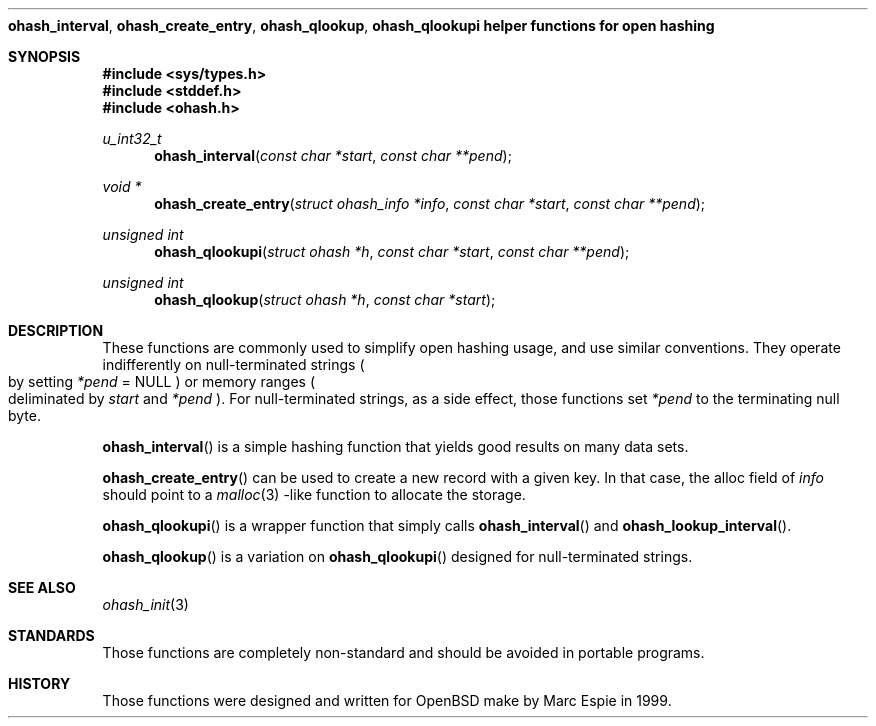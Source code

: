 .\"	$OpenBSD: src/lib/libc/ohash/ohash_interval.3,v 1.1 2001/03/02 13:27:07 espie Exp $
.\"
.\" Copyright (c) 2001 Marc Espie.
.\"
.\" Code written for the OpenBSD project.
.\"
.\" Redistribution and use in source and binary forms, with or without
.\" modification, are permitted provided that the following conditions
.\" are met:
.\" 1. Redistributions of source code must retain the above copyright
.\"    notice, this list of conditions and the following disclaimer.
.\" 2. Redistributions in binary form must reproduce the above copyright
.\"    notice, this list of conditions and the following disclaimer in the
.\"    documentation and/or other materials provided with the distribution.
.\"
.\" THIS SOFTWARE IS PROVIDED BY THE OPENBSD PROJECT AND CONTRIBUTORS
.\" ``AS IS'' AND ANY EXPRESS OR IMPLIED WARRANTIES, INCLUDING, BUT NOT
.\" LIMITED TO, THE IMPLIED WARRANTIES OF MERCHANTABILITY AND FITNESS FOR
.\" A PARTICULAR PURPOSE ARE DISCLAIMED.  IN NO EVENT SHALL THE OPENBSD
.\" PROJECT OR CONTRIBUTORS BE LIABLE FOR ANY DIRECT, INDIRECT, INCIDENTAL,
.\" SPECIAL, EXEMPLARY, OR CONSEQUENTIAL DAMAGES (INCLUDING, BUT NOT
.\" LIMITED TO, PROCUREMENT OF SUBSTITUTE GOODS OR SERVICES; LOSS OF USE,
.\" DATA, OR PROFITS; OR BUSINESS INTERRUPTION) HOWEVER CAUSED AND ON ANY
.\" THEORY OF LIABILITY, WHETHER IN CONTRACT, STRICT LIABILITY, OR TORT
.\" (INCLUDING NEGLIGENCE OR OTHERWISE) ARISING IN ANY WAY OUT OF THE USE
.\" OF THIS SOFTWARE, EVEN IF ADVISED OF THE POSSIBILITY OF SUCH DAMAGE.
.\"
.Dd February 23, 2001
.Dt OPEN_HASH_HELPER 3
.Nm ohash_interval ,
.Nm ohash_create_entry ,
.Nm ohash_qlookup ,
.Nm ohash_qlookupi
.Nm helper functions for open hashing
.Sh SYNOPSIS
.Fd #include <sys/types.h>
.Fd #include <stddef.h>
.Fd #include <ohash.h>
.Ft u_int32_t
.Fn ohash_interval "const char *start" "const char **pend"
.Ft "void *"
.Fn ohash_create_entry "struct ohash_info *info" "const char *start" "const char **pend"
.Ft "unsigned int"
.Fn ohash_qlookupi "struct ohash *h" "const char *start" "const char **pend"
.Ft "unsigned int"
.Fn ohash_qlookup "struct ohash *h" "const char *start"
.Sh DESCRIPTION
These functions are commonly used to simplify open hashing usage, and use
similar conventions. They operate indifferently on null-terminated strings
.Po
by setting
.Fa *pend
=
.Dv NULL
.Pc
or memory ranges
.Po
deliminated by
.Fa start
and
.Fa *pend
.Pc .
For null-terminated strings, as a side effect, those functions
set
.Fa *pend
to the terminating null byte.
.Pp
.Fn ohash_interval
is a simple hashing function that yields good results on many data sets.
.Pp
.Fn ohash_create_entry
can be used to create a new record with a given key. In that case,
the alloc field of
.Fa info
should point to a
.Xr malloc 3
-like function to allocate the storage.
.Pp
.Fn ohash_qlookupi
is a wrapper function that simply calls
.Fn ohash_interval
and
.Fn ohash_lookup_interval .
.Pp
.Fn ohash_qlookup
is a variation on
.Fn ohash_qlookupi
designed for null-terminated strings.
.Sh SEE ALSO
.Xr ohash_init 3
.Sh STANDARDS
Those functions are completely non-standard and should be avoided in
portable programs.
.Sh HISTORY
Those functions were designed and written for
.Ox
make
by Marc Espie in 1999.

